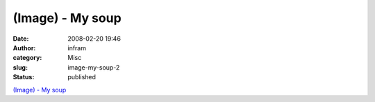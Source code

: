 (Image) - My soup
#################
:date: 2008-02-20 19:46
:author: infram
:category: Misc
:slug: image-my-soup-2
:status: published

`(Image) - My soup <http://suzie.soup.io/post/1301164>`__
